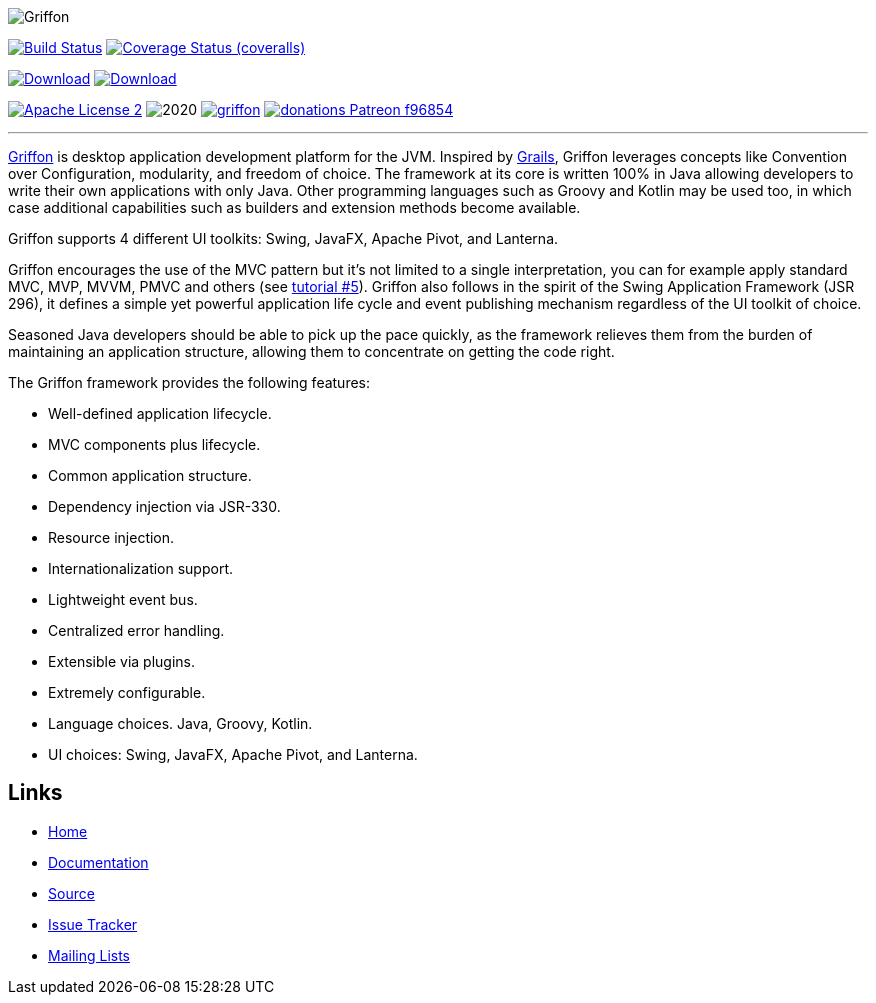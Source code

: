 :github-branch: development

image::src/media/banners/medium.png[Griffon]

image:https://github.com/griffon/griffon/workflows/Build/badge.svg["Build Status", link="https://github.com/{griffon/griffon/actions"]
image:https://img.shields.io/coveralls/griffon/griffon/{github-branch}.svg?logo=coveralls["Coverage Status (coveralls)", link="https://coveralls.io/r/griffon/griffon"]
////
image:https://img.shields.io/travis/griffon/griffon/{github-branch}.svg?logo=travis["Build Status (travis)", link="https://travis-ci.org/griffon/griffon"]
image:https://img.shields.io/circleci/project/github/griffon/griffon/{github-branch}.svg?logo=circleci["Build Status (circleci)", link="https://circleci.com/gh/griffon/griffon"]
image:https://img.shields.io/appveyor/ci/aalmiray/griffon/{github-branch}.svg?logo=appveyor[Build Status (appveyor)", link="https://ci.appveyor.com/project/aalmiray/griffon/branch/{github-branch}"]
image:https://img.shields.io/codecov/c/github/griffon/griffon/{github-branch}.svg?logo=codecov["Coverage Status (codecov)", link="https://codecov.io/github/griffon/griffon"]
image:https://sonarcloud.io/api/badges/measure?key=org.codehaus.griffon:griffon&metric=sqale_debt_ratio["Technical Debt", link="https://sonarcloud.io/dashboard?id=org.codehaus.griffon%3Agriffon"]
////
image:https://img.shields.io/maven-central/v/org.codehaus.griffon/griffon-core.svg[Download, link="https://search.maven.org/#search|ga|1|griffon-core"]
image:https://api.bintray.com/packages/griffon/griffon/griffon-core/images/download.svg[Download, link="https://bintray.com/griffon/griffon"]

image:https://img.shields.io/badge/license-ASF2-blue.svg?logo=apache["Apache License 2", link="http://www.apache.org/licenses/LICENSE-2.0.txt"]
image:https://img.shields.io/maintenance/yes!/2020.svg[]
image:https://img.shields.io/gitter/room/griffon/griffon.svg?logo=gitter[link="https://gitter.im/griffon/griffon"]
image:https://img.shields.io/badge/donations-Patreon-f96854.svg?logo=patreon[link="https://www.patreon.com/user?u=6609318"]

---

http://griffon-framework.org[Griffon] is desktop application development platform
for the JVM. Inspired by http://grails.org[Grails], Griffon leverages concepts like
Convention over Configuration, modularity, and freedom of choice. The framework
at its core is written 100% in Java allowing developers to write their own applications
with only Java. Other programming languages such as Groovy and Kotlin may be used too, in
which case additional capabilities such as builders and extension methods become available.

Griffon supports 4 different UI toolkits: Swing, JavaFX, Apache Pivot, and Lanterna.

Griffon encourages the use of the MVC pattern but it's not limited to a single interpretation,
you can for example apply standard MVC, MVP, MVVM, PMVC and others (see link:http://griffon-framework.org/tutorials/5_mvc_patterns.html[tutorial #5]).
Griffon also follows in the spirit of the Swing Application Framework (JSR 296), it defines
a simple yet powerful application life cycle and event publishing mechanism regardless of
the UI toolkit of choice.

Seasoned Java developers should be able to pick up the pace quickly, as the
framework relieves them from the burden of maintaining an application structure,
allowing them to concentrate on getting the code right.

The Griffon framework provides the following features:

 * Well-defined application lifecycle.
 * MVC components plus lifecycle.
 * Common application structure.
 * Dependency injection via JSR-330.
 * Resource injection.
 * Internationalization support.
 * Lightweight event bus.
 * Centralized error handling.
 * Extensible via plugins.
 * Extremely configurable.
 * Language choices. Java, Groovy, Kotlin.
 * UI choices: Swing, JavaFX, Apache Pivot, and Lanterna.

== Links

- http://griffon-framework.org[Home]
- http://griffon-framework.org/documentation.html[Documentation]
- https://github.com/griffon/griffon[Source]
- https://github.com/griffon/griffon/issues[Issue Tracker]
- http://griffon-framework.org/development.html[Mailing Lists]

